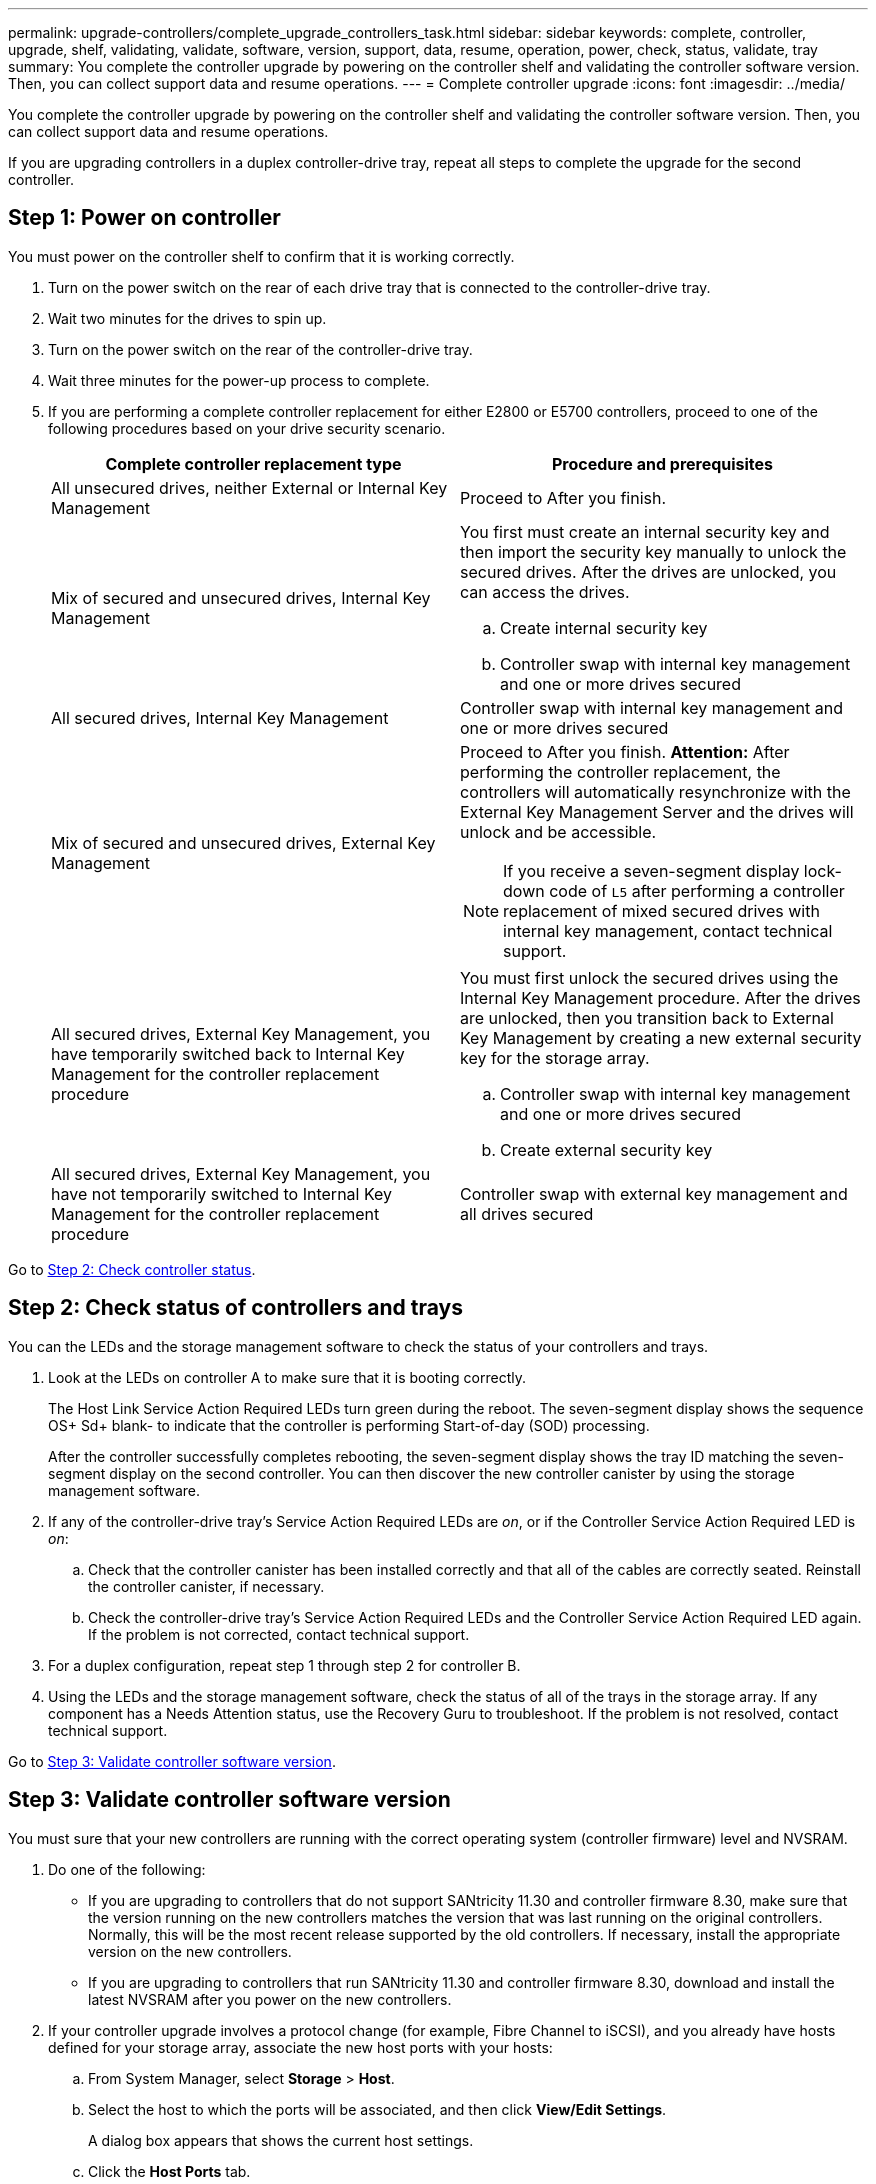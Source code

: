 ---
permalink: upgrade-controllers/complete_upgrade_controllers_task.html
sidebar: sidebar
keywords: complete, controller, upgrade, shelf, validating, validate, software, version, support, data, resume, operation, power, check, status, validate, tray
summary: You complete the controller upgrade by powering on the controller shelf and validating the controller software version. Then, you can collect support data and resume operations.
---
= Complete controller upgrade
:icons: font
:imagesdir: ../media/

[.lead]
You complete the controller upgrade by powering on the controller shelf and validating the controller software version. Then, you can collect support data and resume operations.

If you are upgrading controllers in a duplex controller-drive tray, repeat all steps to complete the upgrade for the second controller.

== Step 1: Power on controller

[.lead]
You must power on the controller shelf to confirm that it is working correctly.

. Turn on the power switch on the rear of each drive tray that is connected to the controller-drive tray.
. Wait two minutes for the drives to spin up.
. Turn on the power switch on the rear of the controller-drive tray.
. Wait three minutes for the power-up process to complete.
. If you are performing a complete controller replacement for either E2800 or E5700 controllers, proceed to one of the following procedures based on your drive security scenario.
+
[options="header"]
|===
| Complete controller replacement type| Procedure and prerequisites
a|
All unsecured drives, neither External or Internal Key Management
a|
Proceed to After you finish.
a|
Mix of secured and unsecured drives, Internal Key Management
a|
You first must create an internal security key and then import the security key manually to unlock the secured drives. After the drives are unlocked, you can access the drives.

 .. Create internal security key
 .. Controller swap with internal key management and one or more drives secured

a|
All secured drives, Internal Key Management
a|
Controller swap with internal key management and one or more drives secured
a|
Mix of secured and unsecured drives, External Key Management
a|
Proceed to After you finish.     *Attention:* After performing the controller replacement, the controllers will automatically resynchronize with the External Key Management Server and the drives will unlock and be accessible.

NOTE: If you receive a seven-segment display lock-down code of `L5` after performing a controller replacement of mixed secured drives with internal key management, contact technical support.
a|
All secured drives, External Key Management, you have temporarily switched back to Internal Key Management for the controller replacement procedure
a|
You must first unlock the secured drives using the Internal Key Management procedure. After the drives are unlocked, then you transition back to External Key Management by creating a new external security key for the storage array.

 .. Controller swap with internal key management and one or more drives secured
 .. Create external security key

a|
All secured drives, External Key Management, you have not temporarily switched to Internal Key Management for the controller replacement procedure
a|
Controller swap with external key management and all drives secured
|===

Go to link:complete_upgrade_controllers_task.md#[Step 2: Check controller status].

== Step 2: Check status of controllers and trays

[.lead]
You can the LEDs and the storage management software to check the status of your controllers and trays.

. Look at the LEDs on controller A to make sure that it is booting correctly.
+
The Host Link Service Action Required LEDs turn green during the reboot. The seven-segment display shows the sequence OS+ Sd+ blank- to indicate that the controller is performing Start-of-day (SOD) processing.
+
After the controller successfully completes rebooting, the seven-segment display shows the tray ID matching the seven-segment display on the second controller. You can then discover the new controller canister by using the storage management software.

. If any of the controller-drive tray's Service Action Required LEDs are _on_, or if the Controller Service Action Required LED is _on_:
 .. Check that the controller canister has been installed correctly and that all of the cables are correctly seated. Reinstall the controller canister, if necessary.
 .. Check the controller-drive tray's Service Action Required LEDs and the Controller Service Action Required LED again. If the problem is not corrected, contact technical support.
. For a duplex configuration, repeat step 1 through step 2 for controller B.
. Using the LEDs and the storage management software, check the status of all of the trays in the storage array. If any component has a Needs Attention status, use the Recovery Guru to troubleshoot. If the problem is not resolved, contact technical support.

Go to link:complete_upgrade_controllers_task.md#[Step 3: Validate controller software version].

== Step 3: Validate controller software version

[.lead]
You must sure that your new controllers are running with the correct operating system (controller firmware) level and NVSRAM.

. Do one of the following:
 ** If you are upgrading to controllers that do not support SANtricity 11.30 and controller firmware 8.30, make sure that the version running on the new controllers matches the version that was last running on the original controllers. Normally, this will be the most recent release supported by the old controllers. If necessary, install the appropriate version on the new controllers.
 ** If you are upgrading to controllers that run SANtricity 11.30 and controller firmware 8.30, download and install the latest NVSRAM after you power on the new controllers.
. If your controller upgrade involves a protocol change (for example, Fibre Channel to iSCSI), and you already have hosts defined for your storage array, associate the new host ports with your hosts:
 .. From System Manager, select *Storage* > *Host*.
 .. Select the host to which the ports will be associated, and then click *View/Edit Settings*.
+
A dialog box appears that shows the current host settings.

 .. Click the *Host Ports* tab.
+
The dialog box shows the current host port identifiers.

 .. To update the host port identifier information associated with each host, replace the host port IDs from the old host adapters with the new host port IDs for the new host adapter.
 .. Repeat step d for each host.
 .. Click *Save*.

+
For information about compatible hardware, refer to the https://mysupport.netapp.com/NOW/products/interoperability[NetApp Interoperability Matrix] and the http://hwu.netapp.com/home.aspx[NetApp Hardware Universe].
. Enable Write Back Caching for all thin volumes if it had been disabled in preparing for the headswap.
. Enable SAML for the controller replacements if disabled in preparing for the headswap.
 .. From System Manager, select the *SAML* tab, and then select the *Enable SAML* link.
+
The *Confirm Enable SAML* dialog opens.

 .. Type `enable`, and then click *Enable*.
 .. Enter user credentials for an SSO login test.
. Gather support data about your storage array by using either the GUI or the CLI:
 ** Use either System Manager or the Array Management Window to collect and save a support bundle of your storage array.
  *** From the System Manager, first select *Support* > *Support Center* > *Diagnostics* tab. Then select **Collect Support Data**and click *Collect*.
  *** From the Array Management Window toolbar, select *Monitor* > *Health* > *Collect Support Data Manually*. Then name and specify a location on your system where you want to store the support bundle.
The file is saved in the Downloads folder for your browser with the name `support-data.7z`.

+
If your shelf contains drawers, the diagnostics data for that shelf is archived in a separate zipped file named `tray-componet-state-capture.7z`
 ** Use the CLI to run the save storageArray supportDatacommand to gather comprehensive support data about the storage array.
*Note:* Gathering support data can temporarily impact performance on your storage array.
. Alert NetApp Technical Support to the changes that you made to the configuration of your storage array.
 .. Get the serial number of the controller-drive tray that you recorded in xref:prepare_upgrade_controllers_task.adoc[Prepare to upgrade controllers].
 .. Log in to the NetApp support site at http://mysupport.netapp.com/eservice/assistant[mysupport.netapp.com/eservice/assistant].
 .. Select *Product Registration* from the drop-down list under *Category 1*.
 .. Enter the following text in the **Comments**text box, substituting the serial number of your controller-drive tray for serial number:
+
`Please create alert against Serial Number: serial number. The alert name should be “E-Series Upgrade”. The alert text should read as follows:`
+
`“Attention: The controllers in this system have been upgraded from the original configuration. Verify the controller configuration before ordering replacement controllers and notify dispatch that the system has been upgraded.”`

 .. Click the *Submit* button at the bottom of the form.

If your controller upgrade results in changing the vendor ID from LSI to NETAPP, go to link:remount_volumes_lsi_task.md#[Remount volumes after changing the vendor from LSI to NETAPP]; otherwise your controller upgrade is complete and you can resume normal operations.
